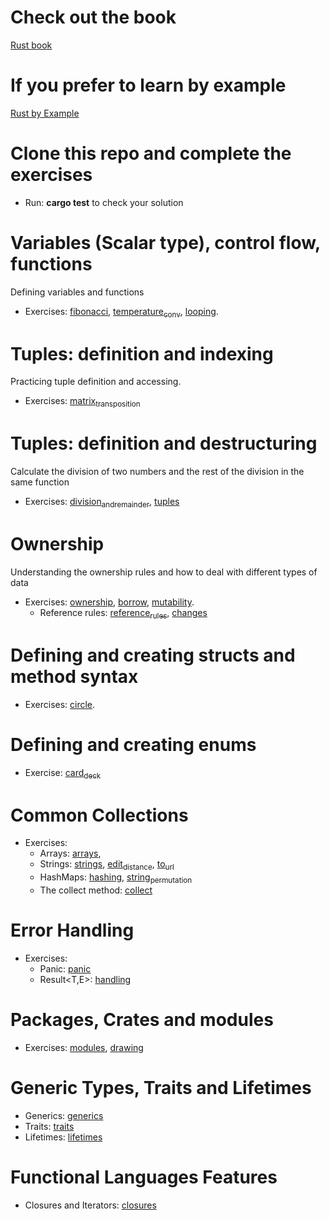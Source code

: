 * Check out the book
  [[https://doc.rust-lang.org/stable/book/title-page.html][Rust book]]
* If you prefer to learn by example
  [[https://doc.rust-lang.org/stable/rust-by-example/index.html][Rust by Example]]
* Clone this repo and complete the exercises
  - Run: *cargo test* to check your solution
* Variables (Scalar type), control flow, functions
  Defining variables and functions
  - Exercises: [[file:fibonacci/src/main.rs][fibonacci]], [[file:temperature_conv/src/main.rs][temperature_conv]], [[file:looping/src/main.rs][looping]].
* Tuples: definition and indexing
  Practicing tuple definition and accessing.
  - Exercises: [[file:matrix_transposition/src/main.rs][matrix_transposition]]
* Tuples: definition and destructuring
  Calculate the division of two numbers and the rest of the division in the same function
  - Exercises: [[file:division_and_remainder/src/main.rs][division_and_remainder]], [[file:tuples/src/main.rs][tuples]]
* Ownership
  Understanding the ownership rules and how to deal with different types of data
  - Exercises: [[file:ownership/src/main.rs][ownership]], [[file:borrow/src/main.rs][borrow]], [[file:mutability/src/main.rs][mutability]].
	- Reference rules: [[file:reference_rules/src/main.rs][reference_rules]], [[file:changes/src/main.rs][changes]]
* Defining and creating structs and method syntax
  - Exercises: [[file:circle/src/main.rs][circle]].
* Defining and creating enums
  - Exercise: [[file:card_deck/src/main.rs][card_deck]]
* Common Collections
  - Exercises: 
	- Arrays: [[file:arrays/src/main.rs][arrays]],
	- Strings: [[file:strings/src/main.rs][strings]], [[file:edit_distance/src/main.rs][edit_distance]], [[file:to_url/src/main.rs][to_url]]
	- HashMaps: [[file:hashing/src/main.rs][hashing]], [[file:string_permutation/src/main.rs][string_permutation]]
	- The collect method: [[file:collect/src/main.rs][collect]]
* Error Handling
  - Exercises:
	- Panic: [[file:panic/src/main.rs][panic]]
	- Result<T,E>: [[file:handling/src/main.rs][handling]]
* Packages, Crates and modules
  - Exercises: [[file:drawing/src/main.rs][modules]], [[file:drawing/src/main.rs][drawing]]
* Generic Types, Traits and Lifetimes
  - Generics: [[file:generics/src/main.rs][generics]]
  - Traits: [[file:traits/src/main.rs][traits]]
  - Lifetimes: [[file:lifetimes/src/main.rs][lifetimes]]
* Functional Languages Features
  - Closures and Iterators: [[file:closures/src/main.rs][closures]]
